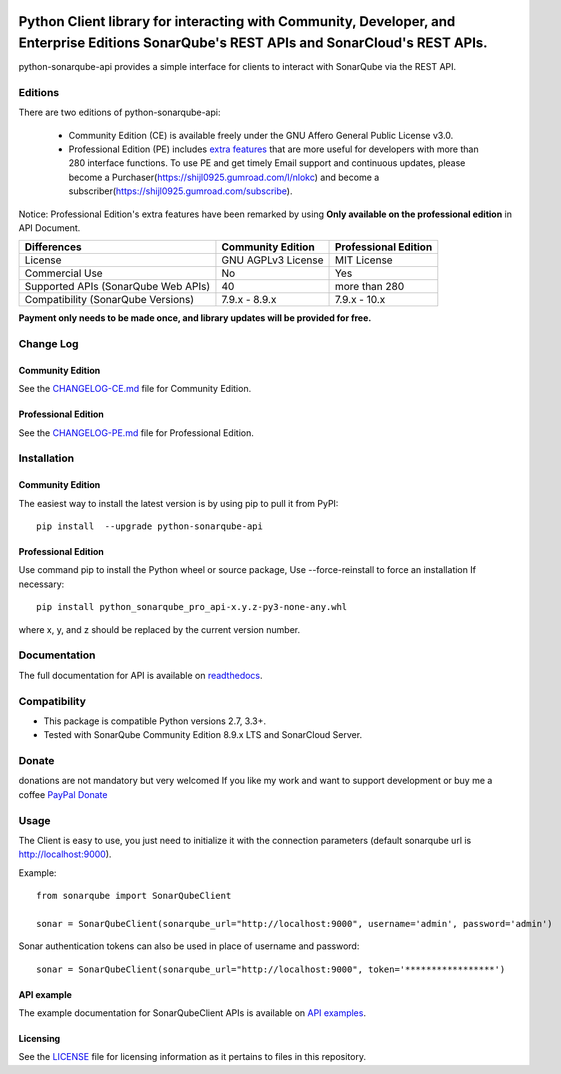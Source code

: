 .. image:: https://img.shields.io/pypi/pyversions/python-sonarqube-api.svg
    :target: https://pypi.python.org/pypi/python-sonarqube-api
.. image:: https://img.shields.io/pypi/v/python-sonarqube-api.svg
    :target: https://pypi.python.org/pypi/python-sonarqube-api
.. image:: https://pepy.tech/badge/python-sonarqube-api
    :target: https://pepy.tech/project/python-sonarqube-api
.. image:: https://static.pepy.tech/badge/python-sonarqube-api/month
    :target: https://pepy.tech/project/python-sonarqube-api
.. image:: https://sonarcloud.io/api/project_badges/measure?project=shijl0925_python-sonarqube-api&metric=alert_status
    :target: https://sonarcloud.io/dashboard?id=shijl0925_python-sonarqube-api
.. image:: https://img.shields.io/github/license/shijl0925/python-sonarqube-api.svg
    :target: LICENSE
.. image:: https://img.shields.io/badge/code%20style-black-000000.svg
    :target: https://github.com/psf/black


==========================================================================================================================================
Python Client library for interacting with Community, Developer, and Enterprise Editions SonarQube's REST APIs and SonarCloud's REST APIs.
==========================================================================================================================================

python-sonarqube-api provides a simple interface for clients to interact with SonarQube via the REST API.

Editions
========

There are two editions of python-sonarqube-api:

 * Community Edition (CE) is available freely under the GNU Affero General Public License v3.0.
 * Professional Edition (PE) includes `extra features <https://python-sonarqube-pro-api.readthedocs.io/en/latest/#api-reference>`_
   that are more useful for developers with more than 280 interface functions. To use PE and get timely Email support and continuous updates,
   please become a Purchaser(https://shijl0925.gumroad.com/l/nlokc) and become a subscriber(https://shijl0925.gumroad.com/subscribe).

Notice: Professional Edition's extra features have been remarked by using **Only available on the professional edition** in API Document.

+---------------------+---------------------+-----------------------+
| Differences         | Community Edition   | Professional Edition  |
+=====================+=====================+=======================+
| License             | GNU AGPLv3 License  | MIT License           |
+---------------------+---------------------+-----------------------+
| Commercial Use      | No                  | Yes                   |
+---------------------+---------------------+-----------------------+
| Supported APIs      | 40                  | more than 280         |
| (SonarQube Web APIs)|                     |                       |
+---------------------+---------------------+-----------------------+
| Compatibility       | 7.9.x - 8.9.x       | 7.9.x - 10.x          |
| (SonarQube Versions)|                     |                       |
+---------------------+---------------------+-----------------------+

**Payment only needs to be made once, and library updates will be provided for free.**


Change Log
==========

Community Edition
-----------------

See the `CHANGELOG-CE.md <https://github.com/shijl0925/python-sonarqube-api/blob/master/CHANGELOG-CE.md>`_ file for Community Edition.

Professional Edition
--------------------

See the `CHANGELOG-PE.md <https://github.com/shijl0925/python-sonarqube-api/blob/master/CHANGELOG-PE.md>`_ file for Professional Edition.


Installation
============

Community Edition
-----------------

The easiest way to install the latest version is by using pip to pull it from PyPI::

    pip install  --upgrade python-sonarqube-api

Professional Edition
--------------------
Use command pip to install the Python wheel or source package, Use --force-reinstall to force an installation If necessary::

    pip install python_sonarqube_pro_api-x.y.z-py3-none-any.whl

where x, y, and z should be replaced by the current version number.


Documentation
=============

The full documentation for API is available on `readthedocs
<https://python-sonarqube-pro-api.readthedocs.io/en/latest/>`_.


Compatibility
=============

* This package is compatible Python versions 2.7, 3.3+.
* Tested with SonarQube Community Edition 8.9.x LTS and SonarCloud Server.

Donate
======

donations are not mandatory but very welcomed
If you like my work and want to support development or buy me a coffee `PayPal Donate <https://paypal.me/shijialiang0925>`_

Usage
=====

The Client is easy to use, you just need to initialize it with the
connection parameters (default sonarqube url is http://localhost:9000).

Example::

    from sonarqube import SonarQubeClient

    sonar = SonarQubeClient(sonarqube_url="http://localhost:9000", username='admin', password='admin')


Sonar authentication tokens can also be used in place of username and password::

    sonar = SonarQubeClient(sonarqube_url="http://localhost:9000", token='*****************')


API example
-----------

The example documentation for SonarQubeClient APIs is available on `API examples
<https://python-sonarqube-pro-api.readthedocs.io/en/latest/examples.html>`_.


Licensing
-----------
See the `LICENSE <https://github.com/shijl0925/python-sonarqube-api/blob/master/LICENSE>`_ file for licensing information as it pertains to files in this repository.
